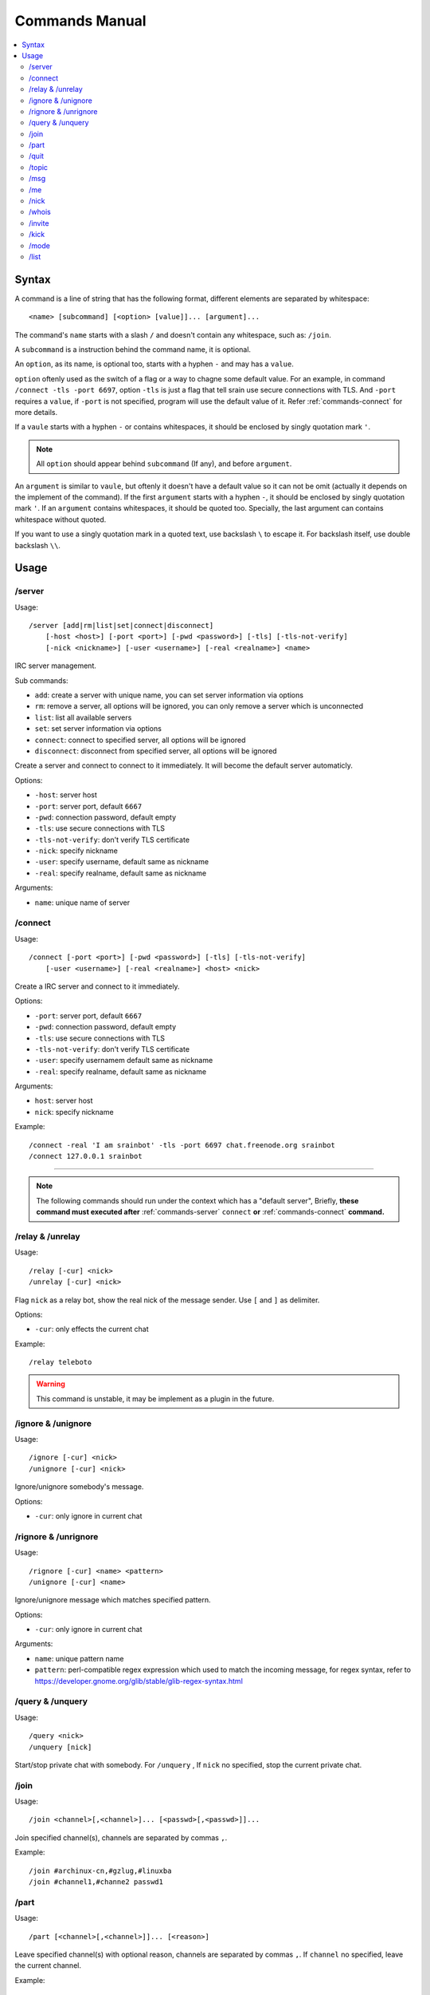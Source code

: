 ===============
Commands Manual
===============

.. contents::
    :local:
    :depth: 3
    :backlinks: none

.. _commands-syntax:

Syntax
======

A command is a line of string that has the following format, different elements
are separated by whitespace::

    <name> [subcommand] [<option> [value]]... [argument]...

The command's ``name`` starts with a slash ``/`` and doesn't contain any
whitespace, such as: ``/join``.

A ``subcommand`` is a instruction behind the command name, it is optional.

An ``option``, as its name, is optional too, starts with a hyphen ``-`` and may
has a ``value``.

``option`` oftenly used as the switch of a flag or a way to chagne some
default value. For an example, in command ``/connect -tls -port 6697``,
option ``-tls`` is just a flag that tell srain use secure connections with TLS.
And ``-port`` requires a ``value``, if ``-port`` is not specified, program will
use the default value of it. Refer :ref:`commands-connect` for more details.

If a ``vaule`` starts with a hyphen ``-`` or contains whitespaces, it should be
enclosed by singly quotation mark ``'``.

.. note::

    All ``option`` should appear behind ``subcommand`` (If any), and before
    ``argument``.

An ``argument`` is similar to ``vaule``, but oftenly it doesn't have a default
value so it can not be omit (actually it depends on the implement of the
command). If the first ``argument`` starts with a hyphen ``-``, it should be
enclosed by singly quotation mark ``'``. If an ``argument`` contains whitespaces,
it should be quoted too. Specially, the last argument can contains whitespace
without quoted.

If you want to use a singly quotation mark in a quoted text, use backslash ``\``
to escape it. For backslash itself, use double backslash ``\\``.

Usage
=====

.. _commands-server:

/server
-------

Usage::

    /server [add|rm|list|set|connect|disconnect]
        [-host <host>] [-port <port>] [-pwd <password>] [-tls] [-tls-not-verify]
        [-nick <nickname>] [-user <username>] [-real <realname>] <name>

IRC server management.

Sub commands:

* ``add``: create a server with unique name, you can set server information via
  options
* ``rm``: remove a server, all options will be ignored, you can only remove a
  server which is unconnected
* ``list``: list all available servers
* ``set``: set server information via options
* ``connect``: connect to specified server, all options will be ignored
* ``disconnect``: disconnect from specified server, all options will be ignored

Create a server and connect to connect to it immediately. It will become the
default server automaticly.

Options:

* ``-host``: server host
* ``-port``: server port, default ``6667``
* ``-pwd``: connection password, default empty
* ``-tls``: use secure connections with TLS
* ``-tls-not-verify``: don't verify TLS certificate
* ``-nick``: specify nickname
* ``-user``: specify username, default same as nickname
* ``-real``: specify realname, default same as nickname

Arguments:

* ``name``: unique name of server

.. _commands-connect:

/connect
--------

Usage::

    /connect [-port <port>] [-pwd <password>] [-tls] [-tls-not-verify]
        [-user <username>] [-real <realname>] <host> <nick>

Create a IRC server and connect to it immediately.

Options:

* ``-port``: server port, default ``6667``
* ``-pwd``: connection password, default empty
* ``-tls``: use secure connections with TLS
* ``-tls-not-verify``: don't verify TLS certificate
* ``-user``: specify usernamem default same as nickname
* ``-real``: specify realname, default same as nickname

Arguments:

* ``host``: server host
* ``nick``: specify nickname

Example::

    /connect -real 'I am srainbot' -tls -port 6697 chat.freenode.org srainbot
    /connect 127.0.0.1 srainbot

--------------------------------------------------------------------------------

.. note::

    The following commands should run under the context which has a
    "default server", Briefly, **these command must executed after**
    :ref:`commands-server` ``connect`` **or** :ref:`commands-connect`
    **command.**

.. _commands-relay:

/relay & /unrelay
-----------------

Usage::

    /relay [-cur] <nick>
    /unrelay [-cur] <nick>

Flag ``nick`` as a relay bot, show the real nick of the message sender.
Use ``[`` and ``]`` as delimiter.

Options:

* ``-cur``: only effects the current chat

Example::

    /relay teleboto

.. warning::

    This command is unstable, it may be implement as a plugin in the future.

/ignore & /unignore
-------------------

Usage::

    /ignore [-cur] <nick>
    /unignore [-cur] <nick>

Ignore/unignore somebody's message.

Options:

* ``-cur``: only ignore in current chat

.. _commands-rignore:

/rignore & /unrignore
---------------------

Usage::

    /rignore [-cur] <name> <pattern>
    /unignore [-cur] <name>

Ignore/unignore message which matches specified pattern.

Options:

* ``-cur``: only ignore in current chat

Arguments:

* ``name``: unique pattern name
* ``pattern``: perl-compatible regex expression which used to match the
  incoming message, for regex syntax, refer to
  https://developer.gnome.org/glib/stable/glib-regex-syntax.html

/query & /unquery
-----------------

Usage::

    /query <nick>
    /unquery [nick]

Start/stop private chat with somebody. For ``/unquery`` , If ``nick`` no
specified, stop the current private chat.

.. _commands-join:

/join
-----

Usage::

    /join <channel>[,<channel>]... [<passwd>[,<passwd>]]...

Join specified channel(s), channels are separated by commas ``,``.

Example::

    /join #archinux-cn,#gzlug,#linuxba
    /join #channel1,#channe2 passwd1

/part
-----

Usage::

    /part [<channel>[,<channel>]]... [<reason>]

Leave specified channel(s) with optional reason, channels are separated by
commas ``,``. If ``channel`` no specified, leave the current channel.

Example::

    /part #archinux-cn Zzz...
    /part #archlinux-cn,#tuna
    /part

/quit
-----

Usage::

    /quit [reason]

Quit current server with optional reason.

/topic
------

Usage::

    /topic [-rm|<topic>]

Set the current channel's topic. If ``topic`` no specified, just display the
current channel's topic.

* ``-rm``: remove current channel's topic

Example::

    # Just view the topic
    /topic
    # Set the topic to "Welcome to Srain!"
    /topic Welcome to Srain!
    # Clear the topic
    /topic -rm

/msg
----

Usage::

    /msg <target> <message>

Send message to a target, the target can be channel or somebody's nick. If you
want to send a message to channel, you should :ref:`commands-join` it first.

/me
---

Usage::

    /me <message>

Send a action message to the current target.


/nick
-----

Usage::

    /nick <new_nick>

Change your nickname.

/whois
------

Usage::

    /whois <nick>

Get somebody's information on the server.

/invite
-------

Usage::

    /invite <nick> [channel]

Invite somebody to join a channel. If ``channel`` not specified, fallback to
current channel.

/kick
-----

Usage::

    /kick <nick> [channel] [reason]

Kick somebody from a channel, with optional reason. If ``channel`` not specified,
fallback to current channel.

/mode
-----

Usage::

    /mode <target> <mode>

Change ``target`` 's mode.

/list
-----

Usage::

    /list

List all channels on the default server.

.. warning::

    This command is not implemented yet.
